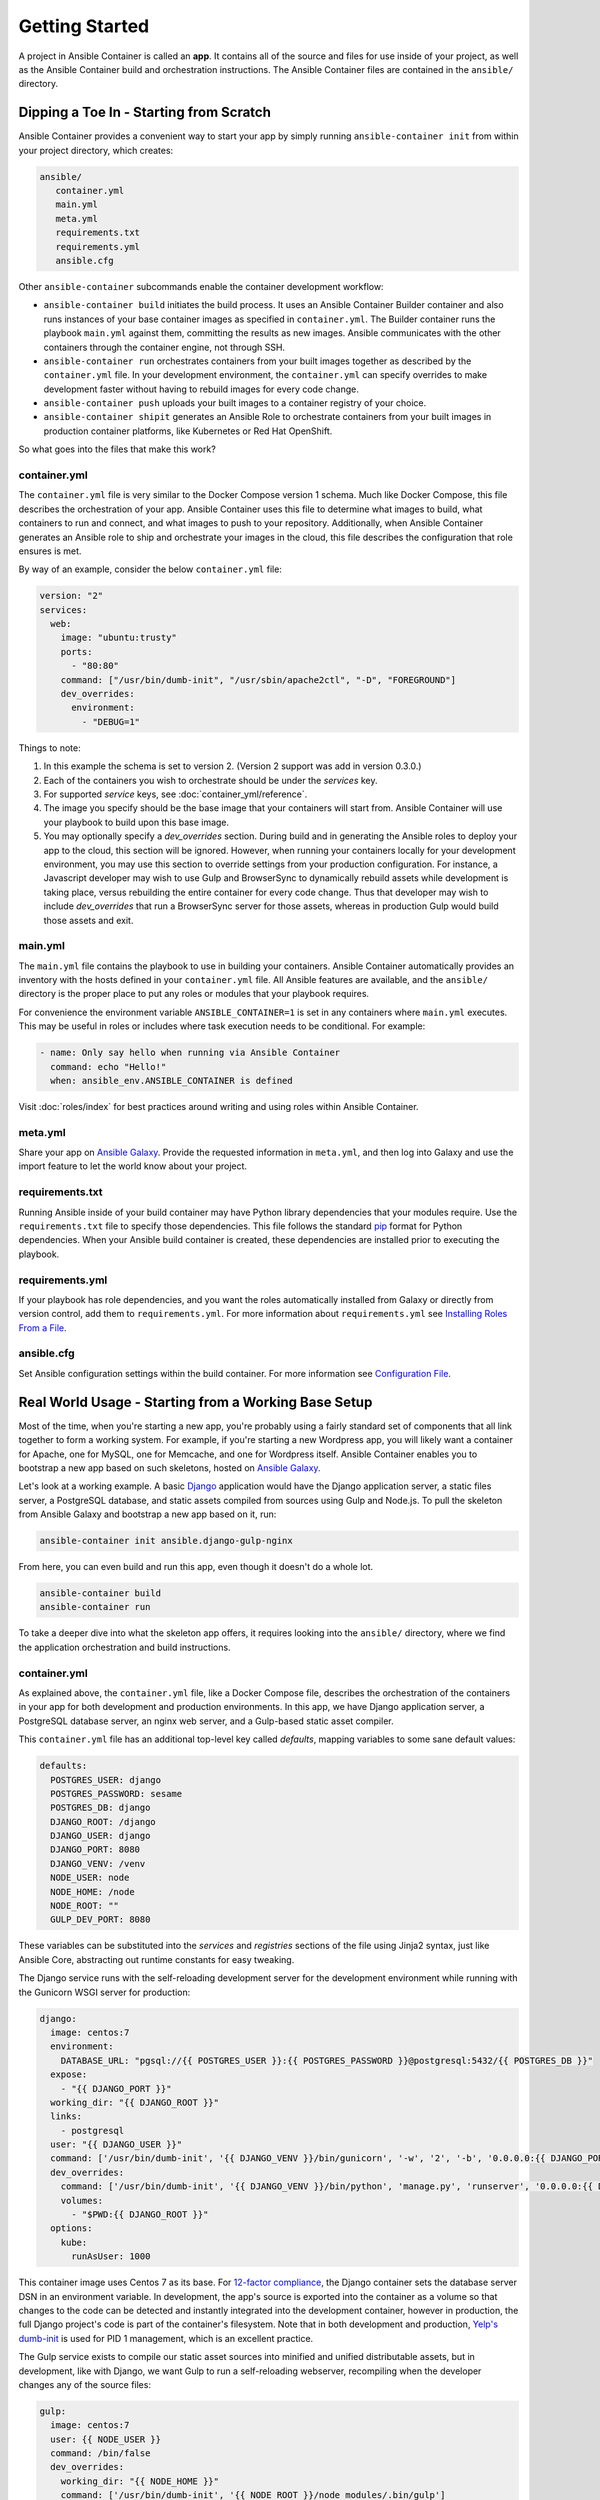Getting Started
===============

A project in Ansible Container is called an **app**. It contains all of the source and
files for use inside of your project, as well as the Ansible Container build and orchestration
instructions. The Ansible Container files are contained in the ``ansible/`` directory.


Dipping a Toe In - Starting from Scratch
----------------------------------------

Ansible Container provides a convenient way to start your app by simply running ``ansible-container init`` from within
your project directory, which creates:

.. code-block:: bash

    ansible/
       container.yml
       main.yml
       meta.yml
       requirements.txt
       requirements.yml
       ansible.cfg

Other ``ansible-container`` subcommands enable the container development workflow:

* ``ansible-container build`` initiates the build process. It uses an Ansible Container Builder
  container and also runs instances of your base container images as
  specified in ``container.yml``. The Builder container runs the playbook ``main.yml`` against them,
  committing the results as new images. Ansible communicates with the other containers through the
  container engine, not through SSH.
* ``ansible-container run`` orchestrates containers from your built images together as described
  by the ``container.yml`` file. In your development environment, the ``container.yml``
  can specify overrides to make development faster without having to rebuild images
  for every code change.
* ``ansible-container push`` uploads your built images to a container registry of your choice.
* ``ansible-container shipit`` generates an Ansible Role to orchestrate containers from
  your built images in production container platforms, like Kubernetes or Red Hat OpenShift.

So what goes into the files that make this work?

container.yml
`````````````

The ``container.yml`` file is very similar to the Docker Compose version 1 schema. Much like
Docker Compose, this file describes the orchestration of your app. Ansible Container uses this file to determine
what images to build, what containers to run and connect, and what images to push to your repository. Additionally, when
Ansible Container generates an Ansible role to ship and orchestrate your images in the cloud, this file describes the
configuration that role ensures is met.

By way of an example, consider the below ``container.yml`` file:

.. code-block:: yaml

    version: "2"
    services:
      web:
        image: "ubuntu:trusty"
        ports:
          - "80:80"
        command: ["/usr/bin/dumb-init", "/usr/sbin/apache2ctl", "-D", "FOREGROUND"]
        dev_overrides:
          environment:
            - "DEBUG=1"

Things to note:

1. In this example the schema is set to version 2. (Version 2 support was add in version 0.3.0.)
2. Each of the containers you wish to orchestrate should be under the `services` key.
3. For supported `service` keys, see :doc:`container_yml/reference`.
4. The image you specify should be the base image that your containers will start from.
   Ansible Container will use your playbook to build upon this base image.
5. You may optionally specify a `dev_overrides` section. During build and in generating
   the Ansible roles to deploy your app to the cloud, this section will be
   ignored. However, when running your containers locally for your development environment,
   you may use this section to override settings from your production configuration. For
   instance, a Javascript developer may wish to use Gulp and BrowserSync to dynamically
   rebuild assets while development is taking place, versus rebuilding the entire container
   for every code change. Thus that developer may wish to include `dev_overrides` that run
   a BrowserSync server for those assets, whereas in production Gulp would build those assets
   and exit.



main.yml
````````

The ``main.yml`` file contains the playbook to use in building your containers. Ansible Container automatically provides an
inventory with the hosts defined in your ``container.yml`` file. All Ansible features are available, and the ``ansible/``
directory is the proper place to put any roles or modules that your playbook requires.

For convenience the environment variable ``ANSIBLE_CONTAINER=1`` is set in any containers where ``main.yml`` executes. This
may be useful in roles or includes where task execution needs to be conditional. For example:

.. code-block:: yaml

  - name: Only say hello when running via Ansible Container
    command: echo "Hello!"
    when: ansible_env.ANSIBLE_CONTAINER is defined

Visit :doc:`roles/index` for best practices around writing and using roles within
Ansible Container.

meta.yml
````````
Share your app on `Ansible Galaxy <https://galaxy.ansible.com>`_. Provide the requested information in ``meta.yml``, and
then log into Galaxy and use the import feature to let the world know about your project.

requirements.txt
````````````````
Running Ansible inside of your build container may have Python library dependencies that your modules require. Use
the ``requirements.txt`` file to specify those dependencies. This file follows the standard `pip <https://pip.pypa.io/>`_
format for Python dependencies. When your Ansible build container is created, these dependencies are installed prior
to executing the playbook.

requirements.yml
````````````````
If your playbook has role dependencies, and you want the roles automatically installed from Galaxy or directly from
version control, add them to ``requirements.yml``. For more information about ``requirements.yml`` see
`Installing Roles From a File <http://docs.ansible.com/ansible/galaxy.html#installing-multiple-roles-from-a-file>`_.

ansible.cfg
```````````
Set Ansible configuration settings within the build container. For more information see `Configuration File <http://docs.ansible.com/ansible/intro_configuration.html>`_.

.. _example-project:

Real World Usage - Starting from a Working Base Setup
-----------------------------------------------------

Most of the time, when you're starting a new app, you're probably using a fairly standard set of components
that all link together to form a working system. For example, if you're starting a new Wordpress app, you will
likely want a container for Apache, one for MySQL, one for Memcache, and one for Wordpress itself. Ansible
Container enables you to bootstrap a new app based on such skeletons, hosted on `Ansible Galaxy <http://galaxy.ansible.com/>`_.

Let's look at a working example. A basic `Django <http://djangoproject.com>`_ application would have the Django
application server, a static files server, a PostgreSQL database, and static assets compiled from sources using
Gulp and Node.js. To pull the skeleton from Ansible Galaxy and bootstrap a new app based on it, run:

.. code-block:: bash

  ansible-container init ansible.django-gulp-nginx

From here, you can even build and run this app, even though it doesn't do a whole lot.

.. code-block:: bash

  ansible-container build
  ansible-container run

To take a deeper dive into what the skeleton app offers, it requires looking into the ``ansible/``
directory, where we find the application orchestration and build instructions.

container.yml
`````````````

As explained above, the ``container.yml`` file, like a Docker Compose file, describes the
orchestration of the containers in your app for both development and production environments. In this
app, we have Django application server, a PostgreSQL database server, an nginx web server, and
a Gulp-based static asset compiler.

This ``container.yml`` file has an additional top-level key called `defaults`, mapping variables to
some sane default values:

.. code-block:: yaml

    defaults:
      POSTGRES_USER: django
      POSTGRES_PASSWORD: sesame
      POSTGRES_DB: django
      DJANGO_ROOT: /django
      DJANGO_USER: django
      DJANGO_PORT: 8080
      DJANGO_VENV: /venv
      NODE_USER: node
      NODE_HOME: /node
      NODE_ROOT: ""
      GULP_DEV_PORT: 8080

These variables can be substituted into the `services` and `registries` sections of the file using
Jinja2 syntax, just like Ansible Core, abstracting out runtime constants for easy tweaking.

The Django service runs with the self-reloading development server for the development environment
while running with the Gunicorn WSGI server for production:

.. code-block:: yaml

      django:
        image: centos:7
        environment:
          DATABASE_URL: "pgsql://{{ POSTGRES_USER }}:{{ POSTGRES_PASSWORD }}@postgresql:5432/{{ POSTGRES_DB }}"
        expose:
          - "{{ DJANGO_PORT }}"
        working_dir: "{{ DJANGO_ROOT }}"
        links:
          - postgresql
        user: "{{ DJANGO_USER }}"
        command: ['/usr/bin/dumb-init', '{{ DJANGO_VENV }}/bin/gunicorn', '-w', '2', '-b', '0.0.0.0:{{ DJANGO_PORT }}', 'example.wsgi:application']
        dev_overrides:
          command: ['/usr/bin/dumb-init', '{{ DJANGO_VENV }}/bin/python', 'manage.py', 'runserver', '0.0.0.0:{{ DJANGO_PORT }}']
          volumes:
            - "$PWD:{{ DJANGO_ROOT }}"
        options:
          kube:
            runAsUser: 1000

This container image uses Centos 7 as its base. For `12-factor compliance <https://12factor.net/config>`_, the
Django container sets the database server DSN in an environment variable. In development, the app's source is
exported into the container as a volume so that changes to the code can be detected and instantly integrated into
the development container, however in production, the full Django project's code is part of the container's
filesystem. Note that in both development and production, `Yelp's dumb-init <https://github.com/Yelp/dumb-init>`_ is
used for PID 1 management, which is an excellent practice.

The Gulp service exists to compile our static asset sources into minified and unified distributable assets, but
in development, like with Django, we want Gulp to run a self-reloading webserver, recompiling when the developer
changes any of the source files:

.. code-block:: yaml

      gulp:
        image: centos:7
        user: {{ NODE_USER }}
        command: /bin/false
        dev_overrides:
          working_dir: "{{ NODE_HOME }}"
          command: ['/usr/bin/dumb-init', '{{ NODE_ROOT }}/node_modules/.bin/gulp']
          ports:
            - "80:{{ GULP_DEV_PORT }}"
          volumes:
            - "$PWD:{{ NODE_HOME }}"
          links:
            - django
        options:
          kube:
            state: absent

In production, this container doesn't run, so we use ``/bin/false`` as its production command and specify
in its options that we don't even include it when using ``shipit`` to Kubernetes. However we expect that
during development, Gulp will use `BrowserSync <https://www.browsersync.io/>`_ to serve and recompile the
static assets. That server will be expected to proxy web requests to the Django application server in
development as well, so we link the containers to make that possible.

Conversely, the Nginx server runs in production but does not in development orchestration:

.. code-block:: yaml

    nginx:
      image: centos:7
      ports:
        - "80:{{ DJANGO_PORT }}"
      user: 'nginx'
      links:
        - django
      command: ['/usr/bin/dumb-init', 'nginx', '-c', '/etc/nginx/nginx.conf']
      dev_overrides:
        ports: []
        command: '/bin/false'
      options:
        kube:
          runAsUser: 997

In development, Gulp's webserver listens on port 80 and proxies requests to Django, whereas
in production we want Nginx to have that functionality.

Finally, we set up a PostgreSQL database server using a stock image from Docker Hub:

.. code-block:: yaml

    postgresql:
      image: postgres:9.4
      expose:
        - "5432"
      volumes:
        - '/var/lib/postgresql/data'
      environment:
        POSTGRES_USER: "{{ POSTGRES_USER }}"
        POSTGRES_PASSWORD: "{{ POSTGRES_PASSWORD }}"
        POSTGRES_DB: "{{ POSTGRES_DB }}"

You can use distribution base images like CentOS, Ubuntu, or Fedora for the build process
to customize, or you can use pre-built base images from a container registry like Docker Hub
without modification.

main.yml
````````

The PostgreSQL container came from a pre-built image, but Ansible Container needs to build
the other services for use. The ``main.yml`` playbook applies a different Ansible role to
each container:

.. code-block:: yaml

    ---
    - hosts: django
      roles:
        - django-gunicorn
    - hosts: gulp
      roles:
        - gulp-static
    - hosts: nginx
      roles:
        - role: ansible.nginx-container
          ASSET_PATHS:
            - /tmp/django/static/
            - /tmp/gulp/node/dist/

The first two of these roles come bundled with the app and can be found in the ``ansible/roles/`` directory.
The third one, `ansible.nginx-container`, is a reference to a role hosted on Ansible Galaxy, and we make that
role a dependency for build in ``requirements.yml``. Because the containers described by the included roles
are so closely tied to the source code in the project, it's appropriate that they're bundled with this app
skeleton whereas the `j00bar.nginx-container` role is independent of the source code in the project, making
it a reusable piece for any number of apps.

Visit :doc:`roles/index` for best practices around writing and using roles within Ansible Container.

ansible-container install
`````````````````````````

As your project evolves and grows, you will likely find the need to bolt on additional services. Fortunately,
Ansible Container comes ready to help.

Let's say that your Django app now needs a `Redis <https://redis.io/>`_ service. You can add on additional
role-derived services to your app from Ansible Galaxy using the ``install`` subcommand.

.. code-block:: bash

   $ ansible-container install j00bar.redis-container

Ansible Container spins up its builder container and goes out to Ansible Galaxy to grab this container-enabled
role. It then makes changes to the three key files in your project's ``ansible/`` directory:

1. The role `j00bar.redis-container` is added to your ``ansible/requirements.yml`` for Ansible Container to grab at
   build-time. The role's content does *not* get added to your project.
2. A new service for ``redis`` is automatically added to your ``ansible/container.yml``, complete with the knobs
   and dials that can be adjusted at container run-time using environment variables. As this container does not have
   any runtime-adjustable configuration, there isn't an ``environment`` key in the service description.
3. A new play for the container is automatically added to your ``ansible/main.yml``, invoking the role. The play
   includes all of the build-time variables for the role and their default values, for convenient tweaking.

.. hint::
   You'll have to manually add the new ``redis`` service to the ``links`` key in your ``django`` service to allow
   the Django container to talk to the Redis container, as well as define an additional environment variable if you
   wish to access the Redis container in a 12-factor compliant way.

Now, you can run:

.. code-block:: bash

   $ ansible-container build

... to recreate your app, and this time, you'll find a newly built Redis container image all ready to go.

Managing the Application Lifecycle
----------------------------------

Ansible Container can manage the lifecycle of an application from development through cloud deployment. For a hands-on walk through of creating, testing, and deploying a sample application, visit our `demo site <https://ansible.github.io/ansible-container-demo/>`_.

